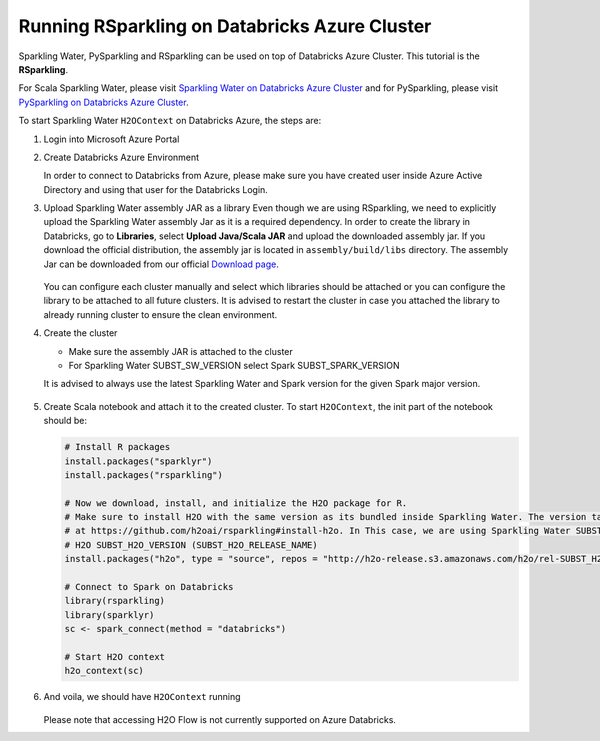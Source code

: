 Running RSparkling on Databricks Azure Cluster
----------------------------------------------

Sparkling Water, PySparkling and RSparkling can be used on top of Databricks Azure Cluster. This tutorial is
the **RSparkling**.

For Scala Sparkling Water, please visit `Sparkling Water on Databricks Azure Cluster <sw_azure_dbc.rst>`__ and
for PySparkling, please visit `PySparkling on Databricks Azure Cluster <pysparkling_azure_dbc.rst>`__.

To start Sparkling Water ``H2OContext`` on Databricks Azure, the steps are:

1.  Login into Microsoft Azure Portal

2.  Create Databricks Azure Environment

    In order to connect to Databricks from Azure, please make sure you have created user inside Azure Active Directory and using that user for the Databricks Login.

3.  Upload Sparkling Water assembly JAR as a library
    Even though we are using RSparkling, we need to explicitly upload the Sparkling Water assembly Jar as it is a required dependency. In order to create the library in Databricks, go to **Libraries**, select **Upload Java/Scala JAR** and upload the downloaded assembly jar. If you download the official distribution, the assembly jar is located in ``assembly/build/libs`` directory. The assembly Jar can be downloaded from our official `Download page <https://www.h2o.ai/download/>`__.

    .. figure:: ../images/databricks_upload_jar.png
        :alt: Uploading Sparkling Water assembly JAR

    You can configure each cluster manually and select which libraries should be attached or you can configure the library to be attached to all future clusters. It is advised to restart the cluster in case you attached the library to already running cluster to ensure the clean environment.

4.  Create the cluster

    - Make sure the assembly JAR is attached to the cluster

    - For Sparkling Water SUBST_SW_VERSION select Spark SUBST_SPARK_VERSION

    It is advised to always use the latest Sparkling Water and Spark version for the given Spark major version.

    .. figure:: ../images/databricks_cluster_creation.png
        :alt: Configured cluster ready to be started

5.  Create Scala notebook and attach it to the created cluster. To start ``H2OContext``, the init part of the notebook should be:

    .. code:: R

        # Install R packages
        install.packages("sparklyr")
        install.packages("rsparkling")

        # Now we download, install, and initialize the H2O package for R.
        # Make sure to install H2O with the same version as its bundled inside Sparkling Water. The version table can be seen
        # at https://github.com/h2oai/rsparkling#install-h2o. In This case, we are using Sparkling Water SUBST_SW_VERSION which is using
        # H2O SUBST_H2O_VERSION (SUBST_H2O_RELEASE_NAME)
        install.packages("h2o", type = "source", repos = "http://h2o-release.s3.amazonaws.com/h2o/rel-SUBST_H2O_RELEASE_NAME/SUBST_H2O_BUILD_NUMBER/R")

        # Connect to Spark on Databricks
        library(rsparkling)
        library(sparklyr)
        sc <- spark_connect(method = "databricks")

        # Start H2O context
        h2o_context(sc)

6.  And voila, we should have ``H2OContext`` running

    .. figure:: ../images/databricks_rsparkling_h2o_context_running.png
        :alt: Running H2O Context

    Please note that accessing H2O Flow is not currently supported on Azure Databricks.
